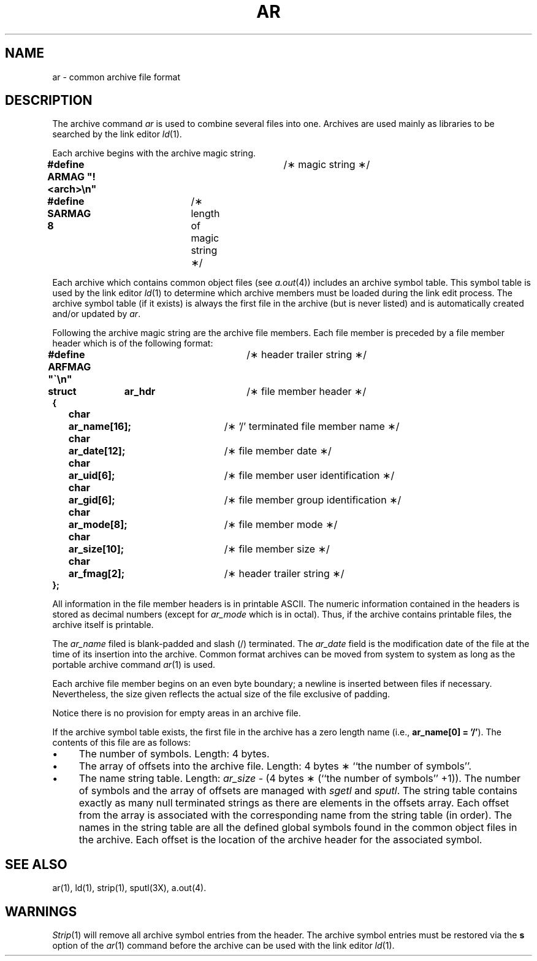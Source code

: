 .TH AR 4
.SH NAME
ar \-  common archive file format
.SH DESCRIPTION
The archive command
.I ar\^
is used to combine several files into
one.
Archives are used mainly as libraries to be searched
by the link editor
.IR ld (1).
.PP
Each archive begins with the archive magic string.
.PP
.nf
\f3#define  ARMAG  "!<arch>\en"\f1	/\(** magic string \(**/
\f3#define  SARMAG  8\f1	        /\(** length of magic string \(**/
.fi
.PP
Each archive which contains common object files (see \f2a.out\f1(4))
includes an archive symbol table.  This symbol table is used 
by the link editor \f2ld\f1(1) to determine which archive members
must be loaded during the link edit process.  The archive symbol
table (if it exists) is always the first file in the archive
(but is never listed) and is automatically created and/or updated by
\f2ar\f1.
.PP
Following the archive magic string are the archive file members.
Each file member is preceded by a file member header which is of
the following format:
.PP
.nf

\f3#define  ARFMAG  "\(ga\en"\f1	/\(** header trailer string \(**/

\f3struct	ar_hdr\f1		/\(** file member header \(**/
\f3{\f1
	\f3char	ar_name[16];\f1	/\(** '/' terminated file member name \(**/
	\f3char	ar_date[12];\f1	/\(** file member date \(**/
	\f3char	ar_uid[6];\f1	/\(** file member user identification \(**/
	\f3char	ar_gid[6];\f1	/\(** file member group identification \(**/
	\f3char	ar_mode[8];\f1	/\(** file member mode \(**/
	\f3char	ar_size[10];\f1	/\(** file member size \(**/
	\f3char	ar_fmag[2];\f1	/\(** header trailer string \(**/
\f3};\f1

.fi
.PP
All information in the file member headers is in printable ASCII.
The numeric information contained in the headers is stored as
decimal numbers (except for \f2ar_mode\f1 which is in octal).
Thus, if the archive contains printable files, the archive itself is
printable.
.PP
The \f2ar_name\f1 filed is blank-padded and slash (/) terminated.
The \f2ar_date\f1 field is the modification date of the file at
the time of its insertion into the archive.  Common format archives
can be moved from system to system as long as the portable archive
command \f2ar\f1(1) is used.
.PP
Each archive file member begins on an even byte boundary; a newline
is inserted between files if necessary.  Nevertheless, the
size given reflects the actual size of the file exclusive of
padding.
.PP
Notice there is no provision for empty areas in an archive file.
.PP
If the archive symbol table exists, the first file in the archive has
a zero length name (i.e., \f3ar_name[0] \= '/'\f1).  The contents
of this file are as follows:
.TP 4
\(bu
The number of symbols.  Length:  4 bytes.
.TP 4
\(bu
The array of offsets into the archive file.  Length:  4 bytes \(** ``the
number of symbols''.
.TP 4
\(bu
The name string table.  Length:  \f2ar_size\f1 \- (4 bytes \(** (``the
number of symbols'' +1)).
The number of symbols and the array of offsets are managed with
\f2sgetl\f1 and \f2sputl\f1.  The string table contains exactly as many
null terminated strings as there are elements in the offsets array.
Each offset from the array is associated with the corresponding name
from the string table (in order).  The names in the string table are
all the defined global symbols found in the common object files
in the archive.  Each offset is the location of the archive header
for the associated symbol.
.SH SEE ALSO
ar(1),
ld(1),
strip(1),
sputl(3X),
a.out(4).
.SH "WARNINGS"
.IR Strip (1)
will remove all archive symbol
entries from the header.  The archive symbol
entries must be restored via the \fBs\fR option of the
.IR ar (1)
command before the archive can be used with the link editor
.IR ld (1).
.\"	@(#)ar.4	1.7	
